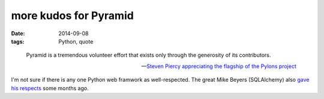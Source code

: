 more kudos for Pyramid
======================

:date: 2014-09-08
:tags: Python, quote



..

   Pyramid is a tremendous volunteer effort that exists only through
   the generosity of its contributors.

   -- `Steven Piercy appreciating the flagship of the Pylons project`__

I'm not sure if there is any one Python web framwork as
well-respected. The great Mike Beyers (SQLAlchemy) also `gave his
respects`__ some months ago.


__ https://groups.google.com/d/msg/pylons-discuss/CnUcxdivj1o/khWoxer66osJ
__ http://tshepang.net/kudos-for-pyramid
